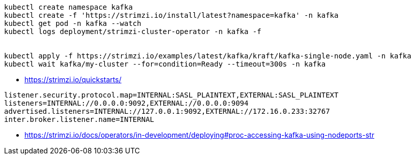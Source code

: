 
----
kubectl create namespace kafka
kubectl create -f 'https://strimzi.io/install/latest?namespace=kafka' -n kafka
kubectl get pod -n kafka --watch
kubectl logs deployment/strimzi-cluster-operator -n kafka -f


kubectl apply -f https://strimzi.io/examples/latest/kafka/kraft/kafka-single-node.yaml -n kafka
kubectl wait kafka/my-cluster --for=condition=Ready --timeout=300s -n kafka
----

- https://strimzi.io/quickstarts/

----
listener.security.protocol.map=INTERNAL:SASL_PLAINTEXT,EXTERNAL:SASL_PLAINTEXT
listeners=INTERNAL://0.0.0.0:9092,EXTERNAL://0.0.0.0:9094
advertised.listeners=INTERNAL://127.0.0.1:9092,EXTERNAL://172.16.0.233:32767
inter.broker.listener.name=INTERNAL
----
- https://strimzi.io/docs/operators/in-development/deploying#proc-accessing-kafka-using-nodeports-str
